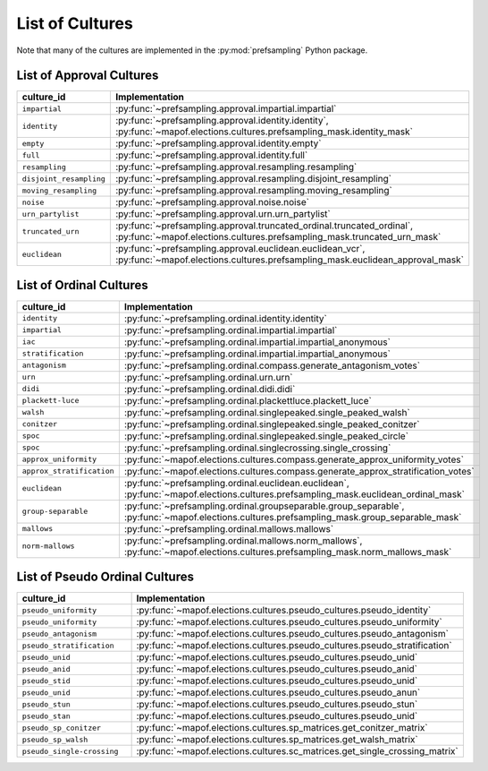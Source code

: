 .. _list_of_cultures:


List of Cultures
=================

Note that many of the cultures are implemented in the :py:mod:`prefsampling` Python package.

List of Approval Cultures
-------------------------

.. list-table::
   :widths: 50 50
   :header-rows: 1

   * - culture_id
     - Implementation
   * - ``impartial``
     - :py:func:`~prefsampling.approval.impartial.impartial`
   * - ``identity``
     - :py:func:`~prefsampling.approval.identity.identity`, :py:func:`~mapof.elections.cultures.prefsampling_mask.identity_mask`
   * - ``empty``
     - :py:func:`~prefsampling.approval.identity.empty`
   * - ``full``
     - :py:func:`~prefsampling.approval.identity.full`
   * - ``resampling``
     - :py:func:`~prefsampling.approval.resampling.resampling`
   * - ``disjoint_resampling``
     - :py:func:`~prefsampling.approval.resampling.disjoint_resampling`
   * - ``moving_resampling``
     - :py:func:`~prefsampling.approval.resampling.moving_resampling`
   * - ``noise``
     - :py:func:`~prefsampling.approval.noise.noise`
   * - ``urn_partylist``
     - :py:func:`~prefsampling.approval.urn.urn_partylist`
   * - ``truncated_urn``
     - :py:func:`~prefsampling.approval.truncated_ordinal.truncated_ordinal`, :py:func:`~mapof.elections.cultures.prefsampling_mask.truncated_urn_mask`
   * - ``euclidean``
     - :py:func:`~prefsampling.approval.euclidean.euclidean_vcr`, :py:func:`~mapof.elections.cultures.prefsampling_mask.euclidean_approval_mask`


List of Ordinal Cultures
------------------------

.. list-table::
   :widths: 50 50
   :header-rows: 1

   * - culture_id
     - Implementation
   * - ``identity``
     - :py:func:`~prefsampling.ordinal.identity.identity`
   * -  ``impartial``
     - :py:func:`~prefsampling.ordinal.impartial.impartial`
   * - ``iac``
     - :py:func:`~prefsampling.ordinal.impartial.impartial_anonymous`
   * - ``stratification``
     - :py:func:`~prefsampling.ordinal.impartial.impartial_anonymous`
   * - ``antagonism``
     - :py:func:`~prefsampling.ordinal.compass.generate_antagonism_votes`
   * - ``urn``
     - :py:func:`~prefsampling.ordinal.urn.urn`
   * - ``didi``
     - :py:func:`~prefsampling.ordinal.didi.didi`
   * - ``plackett-luce``
     - :py:func:`~prefsampling.ordinal.plackettluce.plackett_luce`
   * - ``walsh``
     - :py:func:`~prefsampling.ordinal.singlepeaked.single_peaked_walsh`
   * - ``conitzer``
     - :py:func:`~prefsampling.ordinal.singlepeaked.single_peaked_conitzer`
   * - ``spoc``
     - :py:func:`~prefsampling.ordinal.singlepeaked.single_peaked_circle`
   * - ``spoc``
     - :py:func:`~prefsampling.ordinal.singlecrossing.single_crossing`
   * - ``approx_uniformity``
     - :py:func:`~mapof.elections.cultures.compass.generate_approx_uniformity_votes`
   * - ``approx_stratification``
     - :py:func:`~mapof.elections.cultures.compass.generate_approx_stratification_votes`
   * - ``euclidean``
     - :py:func:`~prefsampling.ordinal.euclidean.euclidean`, :py:func:`~mapof.elections.cultures.prefsampling_mask.euclidean_ordinal_mask`
   * - ``group-separable``
     - :py:func:`~prefsampling.ordinal.groupseparable.group_separable`, :py:func:`~mapof.elections.cultures.prefsampling_mask.group_separable_mask`
   * - ``mallows``
     - :py:func:`~prefsampling.ordinal.mallows.mallows`
   * - ``norm-mallows``
     - :py:func:`~prefsampling.ordinal.mallows.norm_mallows`, :py:func:`~mapof.elections.cultures.prefsampling_mask.norm_mallows_mask`



List of Pseudo Ordinal Cultures
-------------------------------

.. list-table::
   :widths: 50 50
   :header-rows: 1

   * - culture_id
     - Implementation

   * - ``pseudo_uniformity``
     - :py:func:`~mapof.elections.cultures.pseudo_cultures.pseudo_identity`
   * - ``pseudo_uniformity``
     - :py:func:`~mapof.elections.cultures.pseudo_cultures.pseudo_uniformity`
   * - ``pseudo_antagonism``
     - :py:func:`~mapof.elections.cultures.pseudo_cultures.pseudo_antagonism`
   * - ``pseudo_stratification``
     - :py:func:`~mapof.elections.cultures.pseudo_cultures.pseudo_stratification`
   * - ``pseudo_unid``
     - :py:func:`~mapof.elections.cultures.pseudo_cultures.pseudo_unid`
   * - ``pseudo_anid``
     - :py:func:`~mapof.elections.cultures.pseudo_cultures.pseudo_anid`
   * - ``pseudo_stid``
     - :py:func:`~mapof.elections.cultures.pseudo_cultures.pseudo_unid`
   * - ``pseudo_unid``
     - :py:func:`~mapof.elections.cultures.pseudo_cultures.pseudo_anun`
   * - ``pseudo_stun``
     - :py:func:`~mapof.elections.cultures.pseudo_cultures.pseudo_stun`
   * - ``pseudo_stan``
     - :py:func:`~mapof.elections.cultures.pseudo_cultures.pseudo_unid`
   * - ``pseudo_sp_conitzer``
     - :py:func:`~mapof.elections.cultures.sp_matrices.get_conitzer_matrix`
   * - ``pseudo_sp_walsh``
     - :py:func:`~mapof.elections.cultures.sp_matrices.get_walsh_matrix`
   * - ``pseudo_single-crossing``
     - :py:func:`~mapof.elections.cultures.sc_matrices.get_single_crossing_matrix`
